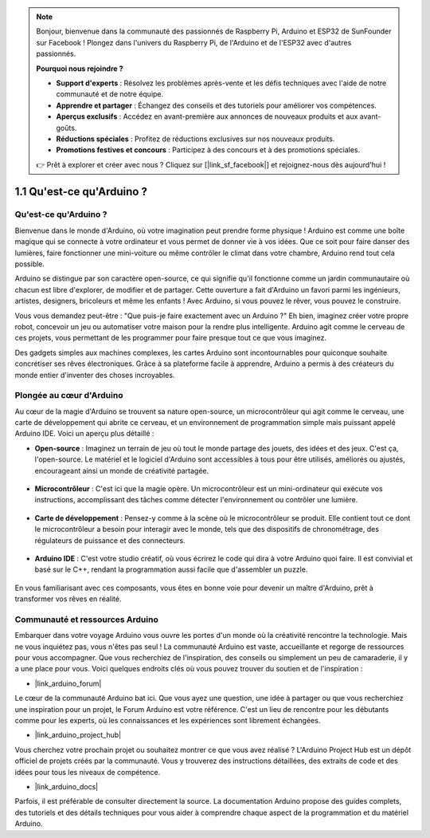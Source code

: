 .. note::

    Bonjour, bienvenue dans la communauté des passionnés de Raspberry Pi, Arduino et ESP32 de SunFounder sur Facebook ! Plongez dans l'univers du Raspberry Pi, de l'Arduino et de l'ESP32 avec d'autres passionnés.

    **Pourquoi nous rejoindre ?**

    - **Support d'experts** : Résolvez les problèmes après-vente et les défis techniques avec l'aide de notre communauté et de notre équipe.
    - **Apprendre et partager** : Échangez des conseils et des tutoriels pour améliorer vos compétences.
    - **Aperçus exclusifs** : Accédez en avant-première aux annonces de nouveaux produits et aux avant-goûts.
    - **Réductions spéciales** : Profitez de réductions exclusives sur nos nouveaux produits.
    - **Promotions festives et concours** : Participez à des concours et à des promotions spéciales.

    👉 Prêt à explorer et créer avec nous ? Cliquez sur [|link_sf_facebook|] et rejoignez-nous dès aujourd'hui !

1.1 Qu'est-ce qu'Arduino ?
===========================

Qu'est-ce qu'Arduino ?
--------------------------

Bienvenue dans le monde d'Arduino, où votre imagination peut prendre forme physique ! Arduino est comme une boîte magique qui se connecte à votre ordinateur et vous permet de donner vie à vos idées. Que ce soit pour faire danser des lumières, faire fonctionner une mini-voiture ou même contrôler le climat dans votre chambre, Arduino rend tout cela possible.

Arduino se distingue par son caractère open-source, ce qui signifie qu'il fonctionne comme un jardin communautaire où chacun est libre d'explorer, de modifier et de partager. Cette ouverture a fait d'Arduino un favori parmi les ingénieurs, artistes, designers, bricoleurs et même les enfants ! Avec Arduino, si vous pouvez le rêver, vous pouvez le construire.

Vous vous demandez peut-être : "Que puis-je faire exactement avec un Arduino ?" Eh bien, imaginez créer votre propre robot, concevoir un jeu ou automatiser votre maison pour la rendre plus intelligente. Arduino agit comme le cerveau de ces projets, vous permettant de les programmer pour faire presque tout ce que vous imaginez.

Des gadgets simples aux machines complexes, les cartes Arduino sont incontournables pour quiconque souhaite concrétiser ses rêves électroniques. Grâce à sa plateforme facile à apprendre, Arduino a permis à des créateurs du monde entier d'inventer des choses incroyables.


Plongée au cœur d'Arduino
----------------------------

Au cœur de la magie d'Arduino se trouvent sa nature open-source, un microcontrôleur qui agit comme le cerveau, une carte de développement qui abrite ce cerveau, et un environnement de programmation simple mais puissant appelé Arduino IDE. Voici un aperçu plus détaillé :

* **Open-source** : Imaginez un terrain de jeu où tout le monde partage des jouets, des idées et des jeux. C'est ça, l'open-source. Le matériel et le logiciel d'Arduino sont accessibles à tous pour être utilisés, améliorés ou ajustés, encourageant ainsi un monde de créativité partagée.

    .. image:: img/1_arduino_oscomm.png
        :width: 400
        :align: center

* **Microcontrôleur** : C'est ici que la magie opère. Un microcontrôleur est un mini-ordinateur qui exécute vos instructions, accomplissant des tâches comme détecter l'environnement ou contrôler une lumière.

    .. image:: img/1_arduino_micro.jpg
        :width: 500
        :align: center

* **Carte de développement** : Pensez-y comme à la scène où le microcontrôleur se produit. Elle contient tout ce dont le microcontrôleur a besoin pour interagir avec le monde, tels que des dispositifs de chronométrage, des régulateurs de puissance et des connecteurs.

    .. image:: img/1_arduino_board.png
        :width: 600
        :align: center

* **Arduino IDE** : C'est votre studio créatif, où vous écrirez le code qui dira à votre Arduino quoi faire. Il est convivial et basé sur le C++, rendant la programmation aussi facile que d'assembler un puzzle.

    .. image:: img/1_ide_icon.png
        :width: 200
        :align: center

En vous familiarisant avec ces composants, vous êtes en bonne voie pour devenir un maître d'Arduino, prêt à transformer vos rêves en réalité.

Communauté et ressources Arduino
------------------------------------

Embarquer dans votre voyage Arduino vous ouvre les portes d'un monde où la créativité rencontre la technologie. Mais ne vous inquiétez pas, vous n'êtes pas seul ! La communauté Arduino est vaste, accueillante et regorge de ressources pour vous accompagner. Que vous recherchiez de l'inspiration, des conseils ou simplement un peu de camaraderie, il y a une place pour vous. Voici quelques endroits clés où vous pouvez trouver du soutien et de l'inspiration :

* |link_arduino_forum|

Le cœur de la communauté Arduino bat ici. Que vous ayez une question, une idée à partager ou que vous recherchiez une inspiration pour un projet, le Forum Arduino est votre référence. C'est un lieu de rencontre pour les débutants comme pour les experts, où les connaissances et les expériences sont librement échangées.

* |link_arduino_project_hub|

Vous cherchez votre prochain projet ou souhaitez montrer ce que vous avez réalisé ? L'Arduino Project Hub est un dépôt officiel de projets créés par la communauté. Vous y trouverez des instructions détaillées, des extraits de code et des idées pour tous les niveaux de compétence.

* |link_arduino_docs|

Parfois, il est préférable de consulter directement la source. La documentation Arduino propose des guides complets, des tutoriels et des détails techniques pour vous aider à comprendre chaque aspect de la programmation et du matériel Arduino.
